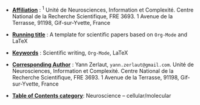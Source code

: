 - _*Affiliation*_ : $^{1}$ Unité de Neurosciences, Information et
  Complexité. Centre National de la Recherche Scientifique,
  FRE 3693. 1 Avenue de la Terrasse, 91198, Gif-sur-Yvette, France

- _*Running title*_ : A template for scientific papers based on =Org-Mode= and \LaTeX 

- _*Keywords*_ : Scientific writing, =Org-Mode=, \LaTeX

- _*Corresponding Author*_ : Yann Zerlaut,
  =yann.zerlaut@gmail.com=. Unité de Neurosciences, Information et
  Complexité. Centre National de la Recherche Scientifique,
  FRE 3693. 1 Avenue de la Terrasse, 91198, Gif-sur-Yvette, France

- _*Table of Contents category*_: Neuroscience – cellular/molecular 

# ================================================================ #
# For line numbering, you still need to include within the main org
# file, the \begin{linenumbers} [...] \end{linenumbers}
# ================================================================ #

#+LATEX_CLASS: article
#+OPTIONS: toc:nil (no Table Of COntents at all)
#+LaTeX_CLASS_OPTIONS: [8pt, colorlinks, a4paper]
#+LaTeX_HEADER:\usepackage{graphicx}
#+LaTeX_HEADER:\usepackage[AUTO]{inputenc}
#+LaTeX_HEADER:\usepackage[T1]{fontenc}
#+LaTeX_HEADER:\usepackage{lmodern}
#+LaTeX_HEADER:\usepackage{amsmath}
#+LaTeX_HEADER:\usepackage{microtype} % Slightly tweak font spacing for aesthetics
#+LaTeX_HEADER: \usepackage{geometry}
#+LaTeX_HEADER: \geometry{a4paper,total={210mm,297mm}, left=25mm, right=20mm, top=20mm, bottom=20mm, bindingoffset=0mm}
#+LaTeX_HEADER: \hypersetup{allcolors = gray}
#+LaTeX_HEADER: \renewcommand\thesection{}
#+LaTeX_HEADER: \renewcommand\thesubsection{}
#+LaTeX_HEADER: \usepackage{setspace, caption}
#+LaTeX_HEADER: \doublespacing
#+LaTeX_HEADER: \captionsetup{font=doublespacing}% Double-spaced float captions
#+LaTeX_HEADER: \renewcommand\ref{}
#+LaTeX_HEADER: \renewcommand{\refname}{\vspace{-.8cm}}
#+LaTeX_HEADER: \usepackage{lineno}
# #+LaTeX_HEADER: \renewcommand{\includegraphics}[2][]{\fbox{#2}}
#+LaTeX_HEADER: \usepackage[figuresonly, nolists]{endfloat}
#+LaTeX_HEADER: \usepackage{jneurosci}
#+LaTeX_HEADER: \bibliographystyle{jneurosci}

\linenumbers



